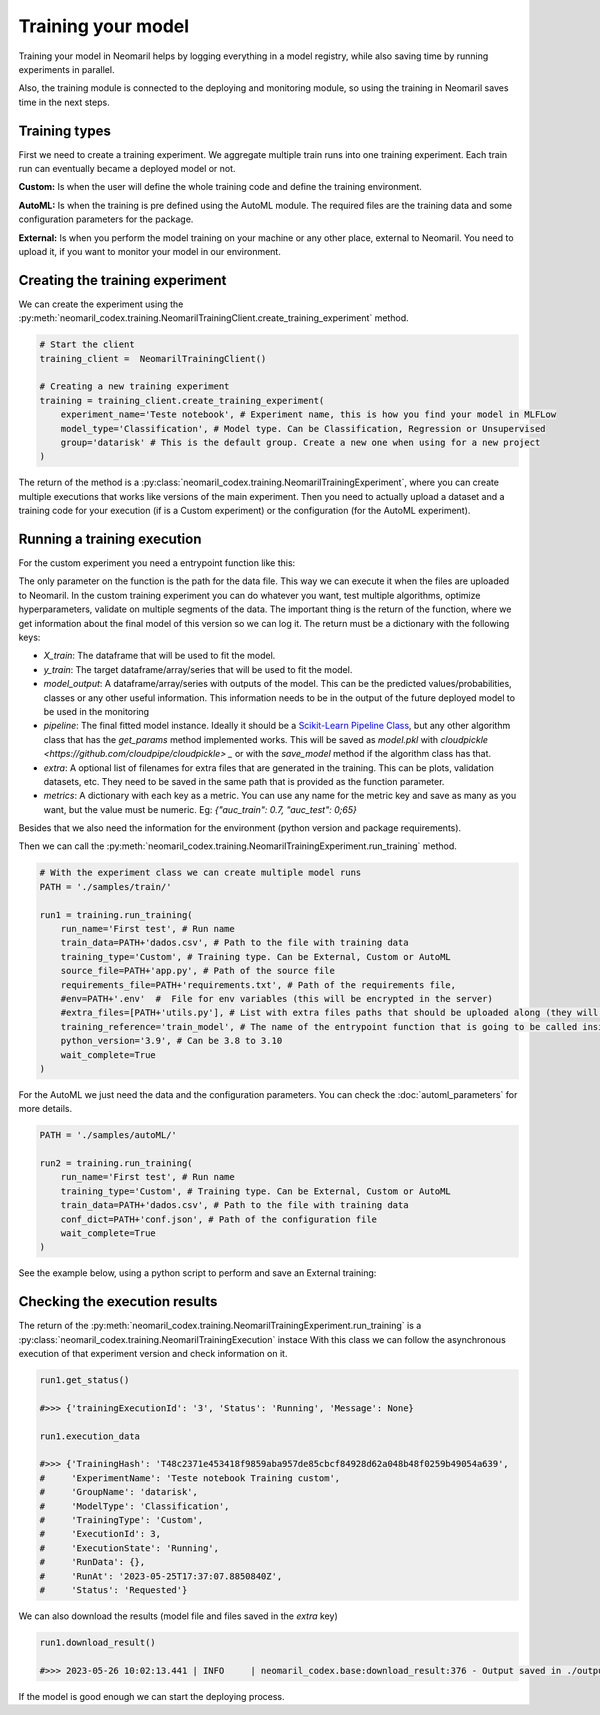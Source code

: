 Training your model
===================

Training your model in Neomaril helps by logging everything in a model registry, while also saving time by running experiments in parallel.

Also, the training module is connected to the deploying and monitoring module, so using the training in Neomaril saves time in the next steps.


Training types
---------------

First we need to create a training experiment. We aggregate multiple train runs into one training experiment. Each train run can eventually became a deployed model or not.

**Custom:** Is when the user will define the whole training code and define the training environment.

**AutoML:** Is when the training is pre defined using the AutoML module. The required files are the training data and some configuration parameters for the package.

**External:** Is when you perform the model training on your machine or any other place, external to Neomaril. You need to upload it, if you want to monitor your model in our environment.

Creating the training experiment
--------------------------------

We can create the experiment using the :py:meth:`neomaril_codex.training.NeomarilTrainingClient.create_training_experiment` method.

.. code:: python

    # Start the client
    training_client =  NeomarilTrainingClient()

    # Creating a new training experiment
    training = training_client.create_training_experiment(
        experiment_name='Teste notebook', # Experiment name, this is how you find your model in MLFLow
        model_type='Classification', # Model type. Can be Classification, Regression or Unsupervised
        group='datarisk' # This is the default group. Create a new one when using for a new project
    )


The return of the method is a :py:class:`neomaril_codex.training.NeomarilTrainingExperiment`, where you can create multiple executions that works like versions of the main experiment.
Then you need to actually upload a dataset and a training code for your execution (if is a Custom experiment) or the configuration (for the AutoML experiment).

Running a training execution
----------------------------

For the custom experiment you need a entrypoint function like this:

.. code:: python
    import pandas as pd
    from lightgbm import LGBMClassifier
    from sklearn.impute import SimpleImputer
    from sklearn.pipeline import make_pipeline
    from sklearn.model_selection import cross_val_score
    import os
    
    # Function that provides the steps to train the model based on a given dataset.
    # Its name (train_model) must be passed in the 'training_reference' field
    # Its parameter (base_path) must contain the folder path for the files that will be used.
    # An example for its value is: "/path/to/treino/customizado/experimento1"
    def train_model(base_path): 

        # Environment variables loaded from a user-supplied file in the 'env' field
        # my_var = os.getenv('MY_VAR')
        # if my_var is None:
        #   raise Exception("Could not find `env` variable")

        ## Environment variable loaded from Neomaril with database name (used alternatively to line 61)
        # df = pd.read_csv(base_path+'/'+os.getenv('inputFileName'))
        df = pd.read_csv(base_path+"/data.csv")    # Load the database (data.csv) which must have the same name
                                                    # file sent to Neomaril in the 'train_data' field
        
        # The data sent must be the complete data for training and validation (excluding the validation sample),
        # it is at the user's discretion how to treat the data here
        X = df.drop(columns=['target'])             # Separates the database from the column with the targets
        y = df[["target"]]                          # Saves the target in a dataframe
        
        pipe = make_pipeline(SimpleImputer(), LGBMClassifier())     # Define the steps to train the model
        
        # In this example we used cross-validation, but this is at the user's discretion
        auc = cross_val_score(pipe, X, y, cv=5, scoring="roc_auc")  # Validation of results using the 'auc' metric
        f_score = cross_val_score(pipe, X, y, cv=5, scoring="f1")   # Validation of results using the 'f1' metric
        pipe.fit(X, y)  # Train the model

        # Build the DataFrame with the results
        results = pd.DataFrame({"pred": pipe.predict(X), "proba": pipe.predict_proba(X)[:,1]})  
        
        # Returns the training results according to the parameters expected by Neomaril
        return {"X_train": X, "y_train": y, "model_output": results, "pipeline": pipe, 
                "metrics": {"auc": auc.mean(), "f1_score": f_score.mean()}}


The only parameter on the function is the path for the data file. This way we can execute it when the files are uploaded to Neomaril.
In the custom training experiment you can do whatever you want, test multiple algorithms, optimize hyperparameters, validate on multiple segments of the data.
The important thing is the return of the function, where we get information about the final model of this version so we can log it. The return must be a dictionary with the following keys:

- `X_train`: The dataframe that will be used to fit the model.
- `y_train`: The target dataframe/array/series that will be used to fit the model.
- `model_output`: A dataframe/array/series with outputs of the model. This can be the predicted values/probabilities, classes or any other useful information. This information needs to be in the output of the future deployed model to be used in the monitoring
- `pipeline`: The final fitted model instance. Ideally it should be a `Scikit-Learn Pipeline Class <https://scikit-learn.org/stable/modules/generated/sklearn.pipeline.Pipeline.html>`_, but any other algorithm class that has the *get_params* method implemented works. This will be saved as `model.pkl` with `cloudpickle <https://github.com/cloudpipe/cloudpickle> _` or with the `save_model` method if the algorithm class has that.
- `extra`: A optional list of filenames for extra files that are generated in the training. This can be plots, validation datasets, etc. They need to be saved in the same path that is provided as the function parameter.
- `metrics`: A dictionary with each key as a metric. You can use any name for the metric key and save as many as you want, but the value must be numeric. Eg: `{"auc_train": 0.7, "auc_test": 0;65}`

Besides that we also need the information for the environment (python version and package requirements). 

Then we can call the :py:meth:`neomaril_codex.training.NeomarilTrainingExperiment.run_training` method.

.. code:: python

    # With the experiment class we can create multiple model runs
    PATH = './samples/train/'

    run1 = training.run_training(
        run_name='First test', # Run name
        train_data=PATH+'dados.csv', # Path to the file with training data
        training_type='Custom', # Training type. Can be External, Custom or AutoML
        source_file=PATH+'app.py', # Path of the source file
        requirements_file=PATH+'requirements.txt', # Path of the requirements file, 
        #env=PATH+'.env'  #  File for env variables (this will be encrypted in the server)
        #extra_files=[PATH+'utils.py'], # List with extra files paths that should be uploaded along (they will be all in the same folder)
        training_reference='train_model', # The name of the entrypoint function that is going to be called inside the source file 
        python_version='3.9', # Can be 3.8 to 3.10
        wait_complete=True
    )

For the AutoML we just need the data and the configuration parameters. You can check the :doc:`automl_parameters` for more details. 

.. code:: python

    PATH = './samples/autoML/'

    run2 = training.run_training(
        run_name='First test', # Run name
        training_type='Custom', # Training type. Can be External, Custom or AutoML
        train_data=PATH+'dados.csv', # Path to the file with training data
        conf_dict=PATH+'conf.json', # Path of the configuration file
        wait_complete=True
    )

See the example below, using a python script to perform and save an External training:

.. code:: python
    from neomaril_codex.training import NeomarilTrainingClient
    import pandas as pd
    from lightgbm import LGBMClassifier
    from sklearn.impute import SimpleImputer
    from sklearn.pipeline import make_pipeline
    from sklearn.model_selection import cross_val_score
    import matplotlib.pyplot as plt

    # Start the model client
    client = NeomarilTrainingClient()

    # Create an experiment
    training = client.create_training_experiment('Teste', 'Classification', group='datarisk')

    # Your variables
    base_path = './samples/train/'
    df = pd.read_csv(base_path+"/dados.csv")
    X = df.drop(columns=['target'])
    y = df[["target"]]


    plt.scatter(df["mean_radius"], df["mean_texture"])

    # Graph Title
    plt.title("Relação entre mean_radius e mean_texture")

    # Config axis
    plt.xlabel("mean_radius")
    plt.ylabel("mean_texture")

    fig = plt.gcf()

    # Plot
    plt.show()

    # Build a pipeline
    pipe = make_pipeline(SimpleImputer(), LGBMClassifier(force_col_wise=True))

    # log the model and save the metrics and model output
    with training.log_train('Teste 1', X, y) as logger:
        pipe.fit(X, y)
        logger.save_model(pipe)

        logger.add_extra('./extra.txt')

        logger.save_and_add_plot(fig, 'graphic1')
        model_output = pd.DataFrame({"pred": pipe.predict(X), "proba": pipe.predict_proba(X)[:,1]})
        logger.save_model_output(model_output)

        auc = cross_val_score(pipe, X, y, cv=5, scoring="roc_auc")
        f_score = cross_val_score(pipe, X, y, cv=5, scoring="f1")
        logger.save_metric(name='auc', value=auc.mean())
        logger.save_metric(name='f1_score', value=f_score.mean())

        logger.set_python_version('3.10')


Checking the execution results
------------------------------

The return of the :py:meth:`neomaril_codex.training.NeomarilTrainingExperiment.run_training` is a :py:class:`neomaril_codex.training.NeomarilTrainingExecution` instace
With this class we can follow the asynchronous execution of that experiment version and check information on it. 

.. code:: python

    run1.get_status()

    #>>> {'trainingExecutionId': '3', 'Status': 'Running', 'Message': None}

    run1.execution_data

    #>>> {'TrainingHash': 'T48c2371e453418f9859aba957de85cbcf84928d62a048b48f0259b49054a639',
    #     'ExperimentName': 'Teste notebook Training custom',
    #     'GroupName': 'datarisk',
    #     'ModelType': 'Classification',
    #     'TrainingType': 'Custom',
    #     'ExecutionId': 3,
    #     'ExecutionState': 'Running',
    #     'RunData': {},
    #     'RunAt': '2023-05-25T17:37:07.8850840Z',
    #     'Status': 'Requested'}


We can also download the results (model file and files saved in the `extra` key)

.. code:: python

    run1.download_result()
    
    #>>> 2023-05-26 10:02:13.441 | INFO     | neomaril_codex.base:download_result:376 - Output saved in ./output_2.zip

If the model is good enough we can start the deploying process.
